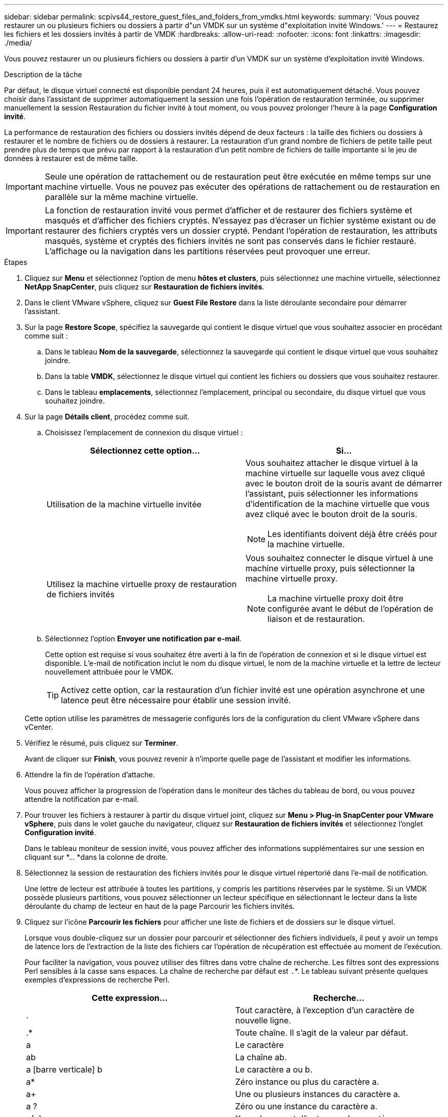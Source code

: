 ---
sidebar: sidebar 
permalink: scpivs44_restore_guest_files_and_folders_from_vmdks.html 
keywords:  
summary: 'Vous pouvez restaurer un ou plusieurs fichiers ou dossiers à partir d"un VMDK sur un système d"exploitation invité Windows.' 
---
= Restaurez les fichiers et les dossiers invités à partir de VMDK
:hardbreaks:
:allow-uri-read: 
:nofooter: 
:icons: font
:linkattrs: 
:imagesdir: ./media/


[role="lead"]
Vous pouvez restaurer un ou plusieurs fichiers ou dossiers à partir d'un VMDK sur un système d'exploitation invité Windows.

.Description de la tâche
Par défaut, le disque virtuel connecté est disponible pendant 24 heures, puis il est automatiquement détaché. Vous pouvez choisir dans l'assistant de supprimer automatiquement la session une fois l'opération de restauration terminée, ou supprimer manuellement la session Restauration du fichier invité à tout moment, ou vous pouvez prolonger l'heure à la page *Configuration invité*.

La performance de restauration des fichiers ou dossiers invités dépend de deux facteurs : la taille des fichiers ou dossiers à restaurer et le nombre de fichiers ou de dossiers à restaurer. La restauration d'un grand nombre de fichiers de petite taille peut prendre plus de temps que prévu par rapport à la restauration d'un petit nombre de fichiers de taille importante si le jeu de données à restaurer est de même taille.


IMPORTANT: Seule une opération de rattachement ou de restauration peut être exécutée en même temps sur une machine virtuelle. Vous ne pouvez pas exécuter des opérations de rattachement ou de restauration en parallèle sur la même machine virtuelle.


IMPORTANT: La fonction de restauration invité vous permet d'afficher et de restaurer des fichiers système et masqués et d'afficher des fichiers cryptés. N'essayez pas d'écraser un fichier système existant ou de restaurer des fichiers cryptés vers un dossier crypté. Pendant l'opération de restauration, les attributs masqués, système et cryptés des fichiers invités ne sont pas conservés dans le fichier restauré. L'affichage ou la navigation dans les partitions réservées peut provoquer une erreur.

.Étapes
. Cliquez sur *Menu* et sélectionnez l'option de menu *hôtes et clusters*, puis sélectionnez une machine virtuelle, sélectionnez *NetApp SnapCenter*, puis cliquez sur *Restauration de fichiers invités*.
. Dans le client VMware vSphere, cliquez sur *Guest File Restore* dans la liste déroulante secondaire pour démarrer l'assistant.
. Sur la page *Restore Scope*, spécifiez la sauvegarde qui contient le disque virtuel que vous souhaitez associer en procédant comme suit :
+
.. Dans le tableau *Nom de la sauvegarde*, sélectionnez la sauvegarde qui contient le disque virtuel que vous souhaitez joindre.
.. Dans la table *VMDK*, sélectionnez le disque virtuel qui contient les fichiers ou dossiers que vous souhaitez restaurer.
.. Dans le tableau *emplacements*, sélectionnez l'emplacement, principal ou secondaire, du disque virtuel que vous souhaitez joindre.


. Sur la page *Détails client*, procédez comme suit.
+
.. Choisissez l'emplacement de connexion du disque virtuel :
+
|===
| Sélectionnez cette option… | Si… 


| Utilisation de la machine virtuelle invitée  a| 
Vous souhaitez attacher le disque virtuel à la machine virtuelle sur laquelle vous avez cliqué avec le bouton droit de la souris avant de démarrer l'assistant, puis sélectionner les informations d'identification de la machine virtuelle que vous avez cliqué avec le bouton droit de la souris.


NOTE: Les identifiants doivent déjà être créés pour la machine virtuelle.



| Utilisez la machine virtuelle proxy de restauration de fichiers invités  a| 
Vous souhaitez connecter le disque virtuel à une machine virtuelle proxy, puis sélectionner la machine virtuelle proxy.


NOTE: La machine virtuelle proxy doit être configurée avant le début de l'opération de liaison et de restauration.

|===
.. Sélectionnez l'option *Envoyer une notification par e-mail*.
+
Cette option est requise si vous souhaitez être averti à la fin de l'opération de connexion et si le disque virtuel est disponible. L'e-mail de notification inclut le nom du disque virtuel, le nom de la machine virtuelle et la lettre de lecteur nouvellement attribuée pour le VMDK.

+

TIP: Activez cette option, car la restauration d'un fichier invité est une opération asynchrone et une latence peut être nécessaire pour établir une session invité.

+
Cette option utilise les paramètres de messagerie configurés lors de la configuration du client VMware vSphere dans vCenter.



. Vérifiez le résumé, puis cliquez sur *Terminer*.
+
Avant de cliquer sur *Finish*, vous pouvez revenir à n'importe quelle page de l'assistant et modifier les informations.

. Attendre la fin de l'opération d'attache.
+
Vous pouvez afficher la progression de l'opération dans le moniteur des tâches du tableau de bord, ou vous pouvez attendre la notification par e-mail.

. Pour trouver les fichiers à restaurer à partir du disque virtuel joint, cliquez sur *Menu > Plug-in SnapCenter pour VMware vSphere*, puis dans le volet gauche du navigateur, cliquez sur *Restauration de fichiers invités* et sélectionnez l'onglet *Configuration invité*.
+
Dans le tableau moniteur de session invité, vous pouvez afficher des informations supplémentaires sur une session en cliquant sur *... *dans la colonne de droite.

. Sélectionnez la session de restauration des fichiers invités pour le disque virtuel répertorié dans l'e-mail de notification.
+
Une lettre de lecteur est attribuée à toutes les partitions, y compris les partitions réservées par le système. Si un VMDK possède plusieurs partitions, vous pouvez sélectionner un lecteur spécifique en sélectionnant le lecteur dans la liste déroulante du champ de lecteur en haut de la page Parcourir les fichiers invités.

. Cliquez sur l'icône *Parcourir les fichiers* pour afficher une liste de fichiers et de dossiers sur le disque virtuel.
+
Lorsque vous double-cliquez sur un dossier pour parcourir et sélectionner des fichiers individuels, il peut y avoir un temps de latence lors de l'extraction de la liste des fichiers car l'opération de récupération est effectuée au moment de l'exécution.

+
Pour faciliter la navigation, vous pouvez utiliser des filtres dans votre chaîne de recherche. Les filtres sont des expressions Perl sensibles à la casse sans espaces. La chaîne de recherche par défaut est `.`*. Le tableau suivant présente quelques exemples d'expressions de recherche Perl.

+
|===
| Cette expression… | Recherche… 


| . | Tout caractère, à l'exception d'un caractère de nouvelle ligne. 


| .* | Toute chaîne. Il s'agit de la valeur par défaut. 


| a | Le caractère 


| ab | La chaîne ab. 


| a [barre verticale] b | Le caractère a ou b. 


| a* | Zéro instance ou plus du caractère a. 


| a+ | Une ou plusieurs instances du caractère a. 


| a ? | Zéro ou une instance du caractère a. 


| a{x} | X nombre exact d'instances du caractère a. 


| a{x,} | Au moins x nombre d'instances du caractère a. 


| a{x,y} | Au moins x nombre d'instances du caractère a et au plus y nombre. 


| \ | Échappe à un caractère spécial. 
|===
+
La page Parcourir les fichiers invités affiche tous les fichiers et dossiers cachés en plus de tous les autres fichiers et dossiers.

. Sélectionnez un ou plusieurs fichiers ou dossiers à restaurer, puis cliquez sur *Sélectionner l'emplacement de restauration*.
+
Les fichiers et les dossiers à restaurer sont répertoriés dans la table des fichiers sélectionnés.

. Dans la page *Sélectionner l'emplacement de restauration*, spécifiez les éléments suivants :
+
|===
| Option | Description 


| Restaurez le chemin d'accès | Entrez le chemin du partage UNC vers l'invité où les fichiers sélectionnés seront restaurés. Exemple IPv4 : `\\10.60.136.65\c$`Exemple IPv6 : `\\fd20-8b1e-b255-832e--61.ipv6-literal.net\C\restore` 


| S'il existe un ou plusieurs fichiers d'origine  a| 
Sélectionnez l'action à effectuer si le fichier ou le dossier à restaurer existe déjà sur la destination de restauration : toujours écraser ou toujours ignorer.


NOTE: Si le dossier existe déjà, le contenu du dossier est fusionné avec le dossier existant.



| Déconnecter la session invité après la restauration réussie | Sélectionnez cette option si vous souhaitez supprimer la session de restauration du fichier invité une fois l'opération de restauration terminée. 
|===
. Cliquez sur *Restaurer*.
+
Vous pouvez afficher la progression de l'opération de restauration dans le moniteur des tâches du tableau de bord, ou vous pouvez attendre la notification par e-mail. Le temps nécessaire à l'envoi de la notification par e-mail dépend de la durée de l'opération de restauration.

+
L'e-mail de notification contient une pièce jointe contenant la sortie de l'opération de restauration. Si l'opération de restauration échoue, ouvrez la pièce jointe pour plus d'informations.


